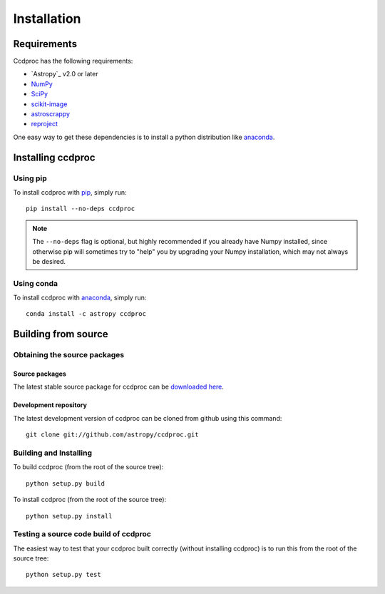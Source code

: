************
Installation
************

Requirements
============

Ccdproc has the following requirements:

- `Astropy`_ v2.0 or later
- `NumPy <http://www.numpy.org/>`_
- `SciPy <https://www.scipy.org/>`_
- `scikit-image <http://scikit-image.org/>`_
- `astroscrappy <https://github.com/astropy/astroscrappy>`_
- `reproject  <https://github.com/astrofrog/reproject>`_

One easy way to get these dependencies is to install a python distribution
like `anaconda <https://continuum.io/>`_.

Installing ccdproc
==================

Using pip
-------------

To install ccdproc with `pip <http://www.pip-installer.org/en/latest/>`_, simply run::

    pip install --no-deps ccdproc

.. note::

    The ``--no-deps`` flag is optional, but highly recommended if you already
    have Numpy installed, since otherwise pip will sometimes try to "help" you
    by upgrading your Numpy installation, which may not always be desired.

Using conda
-------------

To install ccdproc with `anaconda <https://continuum.io/>`_, simply run::

    conda install -c astropy ccdproc



Building from source
====================

Obtaining the source packages
-----------------------------

Source packages
^^^^^^^^^^^^^^^

The latest stable source package for ccdproc can be `downloaded here
<https://pypi.python.org/pypi/ccdproc>`_.

Development repository
^^^^^^^^^^^^^^^^^^^^^^

The latest development version of ccdproc can be cloned from github
using this command::

   git clone git://github.com/astropy/ccdproc.git

Building and Installing
-----------------------

To build ccdproc (from the root of the source tree)::

    python setup.py build

To install ccdproc (from the root of the source tree)::

    python setup.py install

Testing a source code build of ccdproc
--------------------------------------

The easiest way to test that your ccdproc built correctly (without
installing ccdproc) is to run this from the root of the source tree::

    python setup.py test


